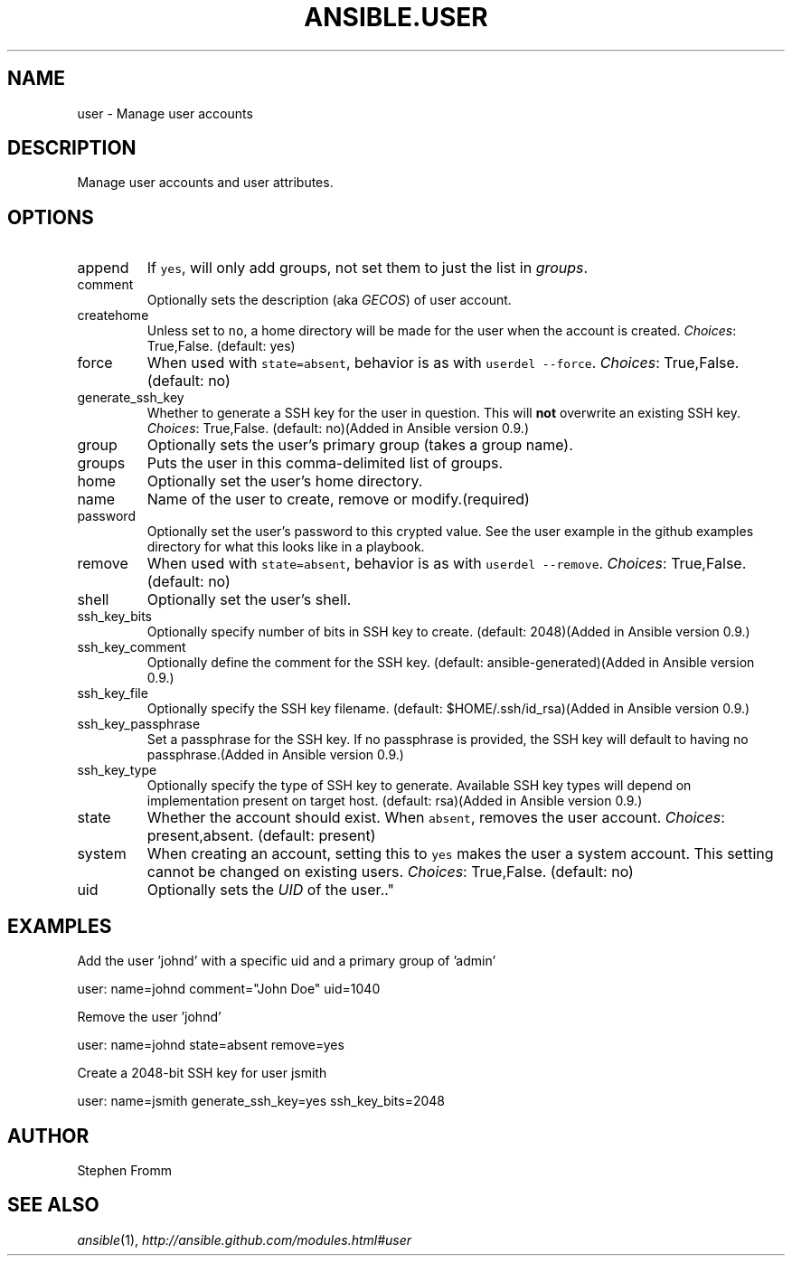 .TH ANSIBLE.USER 3 "2012-12-23" "0.9" "ANSIBLE MODULES"
." generated from library/user
.SH NAME
user \- Manage user accounts
." ------ DESCRIPTION
.SH DESCRIPTION
.PP
Manage user accounts and user attributes. 
." ------ OPTIONS
."
."
.SH OPTIONS
   
.IP append
If \fCyes\fR, will only add groups, not set them to just the list in \fIgroups\fR.   
.IP comment
Optionally sets the description (aka \fIGECOS\fR) of user account.   
.IP createhome
Unless set to \fCno\fR, a home directory will be made for the user when the account is created.
.IR Choices :
True,False. (default: yes)   
.IP force
When used with \fCstate=absent\fR, behavior is as with \fCuserdel --force\fR.
.IR Choices :
True,False. (default: no)   
.IP generate_ssh_key
Whether to generate a SSH key for the user in question. This will \fBnot\fR overwrite an existing SSH key.
.IR Choices :
True,False. (default: no)(Added in Ansible version 0.9.)
   
.IP group
Optionally sets the user's primary group (takes a group name).   
.IP groups
Puts the user in this comma-delimited list of groups.   
.IP home
Optionally set the user's home directory.   
.IP name
Name of the user to create, remove or modify.(required)   
.IP password
Optionally set the user's password to this crypted value.  See the user example in the github examples directory for what this looks like in a playbook.   
.IP remove
When used with \fCstate=absent\fR, behavior is as with \fCuserdel --remove\fR.
.IR Choices :
True,False. (default: no)   
.IP shell
Optionally set the user's shell.   
.IP ssh_key_bits
Optionally specify number of bits in SSH key to create. (default: 2048)(Added in Ansible version 0.9.)
   
.IP ssh_key_comment
Optionally define the comment for the SSH key. (default: ansible-generated)(Added in Ansible version 0.9.)
   
.IP ssh_key_file
Optionally specify the SSH key filename. (default: $HOME/.ssh/id_rsa)(Added in Ansible version 0.9.)
   
.IP ssh_key_passphrase
Set a passphrase for the SSH key.  If no passphrase is provided, the SSH key will default to having no passphrase.(Added in Ansible version 0.9.)
   
.IP ssh_key_type
Optionally specify the type of SSH key to generate. Available SSH key types will depend on implementation present on target host. (default: rsa)(Added in Ansible version 0.9.)
   
.IP state
Whether the account should exist.  When \fCabsent\fR, removes the user account.
.IR Choices :
present,absent. (default: present)   
.IP system
When creating an account, setting this to \fCyes\fR makes the user a system account.  This setting cannot be changed on existing users.
.IR Choices :
True,False. (default: no)   
.IP uid
Optionally sets the \fIUID\fR of the user.."
."
." ------ NOTES
."
."
." ------ EXAMPLES
.SH EXAMPLES
.PP
Add the user 'johnd' with a specific uid and a primary group of 'admin'

.nf
user: name=johnd comment="John Doe" uid=1040
.fi
.PP
Remove the user 'johnd'

.nf
user: name=johnd state=absent remove=yes
.fi
.PP
Create a 2048-bit SSH key for user jsmith

.nf
user: name=jsmith generate_ssh_key=yes ssh_key_bits=2048
.fi
." ------- AUTHOR
.SH AUTHOR
Stephen Fromm
.SH SEE ALSO
.IR ansible (1),
.I http://ansible.github.com/modules.html#user
